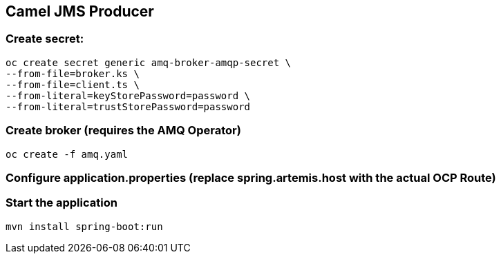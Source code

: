 == Camel JMS Producer

=== Create secret:

----
oc create secret generic amq-broker-amqp-secret \
--from-file=broker.ks \
--from-file=client.ts \
--from-literal=keyStorePassword=password \
--from-literal=trustStorePassword=password
----

=== Create broker (requires the AMQ Operator)

----
oc create -f amq.yaml
----

=== Configure application.properties (replace **spring.artemis.host** with the actual OCP Route)

=== Start the application

----
mvn install spring-boot:run
----

